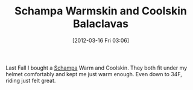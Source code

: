 #+POSTID: 6220
#+DATE: [2012-03-16 Fri 03:06]
#+OPTIONS: toc:nil num:nil todo:nil pri:nil tags:nil ^:nil TeX:nil
#+CATEGORY: Article
#+TAGS: Gear, Motorcycle, Safety
#+TITLE: Schampa Warmskin and Coolskin Balaclavas

Last Fall I bought a [[http://www.schampa.com/Balaclavas_s/1.htm][Schampa]] Warm and Coolskin. They both fit under my helmet comfortably and kept me just warm enough. Even down to 34F, riding just felt great.



